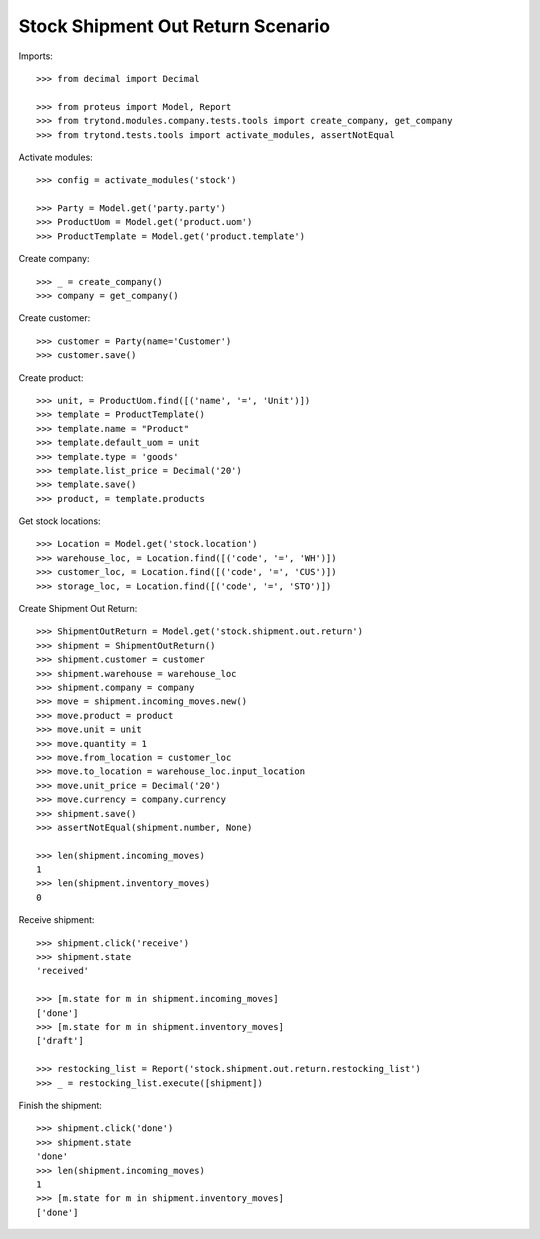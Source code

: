 ==================================
Stock Shipment Out Return Scenario
==================================

Imports::

    >>> from decimal import Decimal

    >>> from proteus import Model, Report
    >>> from trytond.modules.company.tests.tools import create_company, get_company
    >>> from trytond.tests.tools import activate_modules, assertNotEqual

Activate modules::

    >>> config = activate_modules('stock')

    >>> Party = Model.get('party.party')
    >>> ProductUom = Model.get('product.uom')
    >>> ProductTemplate = Model.get('product.template')

Create company::

    >>> _ = create_company()
    >>> company = get_company()

Create customer::

    >>> customer = Party(name='Customer')
    >>> customer.save()

Create product::

    >>> unit, = ProductUom.find([('name', '=', 'Unit')])
    >>> template = ProductTemplate()
    >>> template.name = "Product"
    >>> template.default_uom = unit
    >>> template.type = 'goods'
    >>> template.list_price = Decimal('20')
    >>> template.save()
    >>> product, = template.products

Get stock locations::

    >>> Location = Model.get('stock.location')
    >>> warehouse_loc, = Location.find([('code', '=', 'WH')])
    >>> customer_loc, = Location.find([('code', '=', 'CUS')])
    >>> storage_loc, = Location.find([('code', '=', 'STO')])

Create Shipment Out Return::

    >>> ShipmentOutReturn = Model.get('stock.shipment.out.return')
    >>> shipment = ShipmentOutReturn()
    >>> shipment.customer = customer
    >>> shipment.warehouse = warehouse_loc
    >>> shipment.company = company
    >>> move = shipment.incoming_moves.new()
    >>> move.product = product
    >>> move.unit = unit
    >>> move.quantity = 1
    >>> move.from_location = customer_loc
    >>> move.to_location = warehouse_loc.input_location
    >>> move.unit_price = Decimal('20')
    >>> move.currency = company.currency
    >>> shipment.save()
    >>> assertNotEqual(shipment.number, None)

    >>> len(shipment.incoming_moves)
    1
    >>> len(shipment.inventory_moves)
    0

Receive shipment::

    >>> shipment.click('receive')
    >>> shipment.state
    'received'

    >>> [m.state for m in shipment.incoming_moves]
    ['done']
    >>> [m.state for m in shipment.inventory_moves]
    ['draft']

    >>> restocking_list = Report('stock.shipment.out.return.restocking_list')
    >>> _ = restocking_list.execute([shipment])

Finish the shipment::

    >>> shipment.click('done')
    >>> shipment.state
    'done'
    >>> len(shipment.incoming_moves)
    1
    >>> [m.state for m in shipment.inventory_moves]
    ['done']
